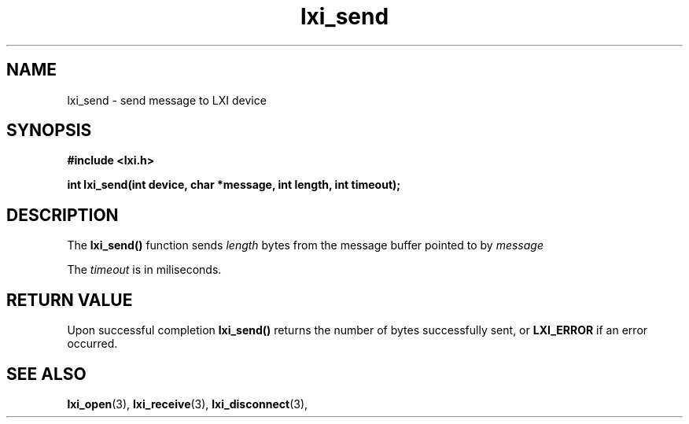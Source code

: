.TH "lxi_send" "3" "28 March 2016"

.SH "NAME"
lxi_send \- send message to LXI device

.SH "SYNOPSIS"
.PP
.B #include <lxi.h>

.B int lxi_send(int device, char *message, int length, int timeout);

.SH "DESCRIPTION"
.PP
The
.BR lxi_send()
function sends
.I length
bytes from the message buffer pointed to by
.I message

.PP
The 
.I timeout
is in miliseconds.

.SH "RETURN VALUE"

Upon successful completion 
.BR lxi_send() 
returns the number of bytes successfully sent, or
.BR LXI_ERROR
if an error occurred.

.SH "SEE ALSO"
.BR lxi_open (3),
.BR lxi_receive (3),
.BR lxi_disconnect (3),
